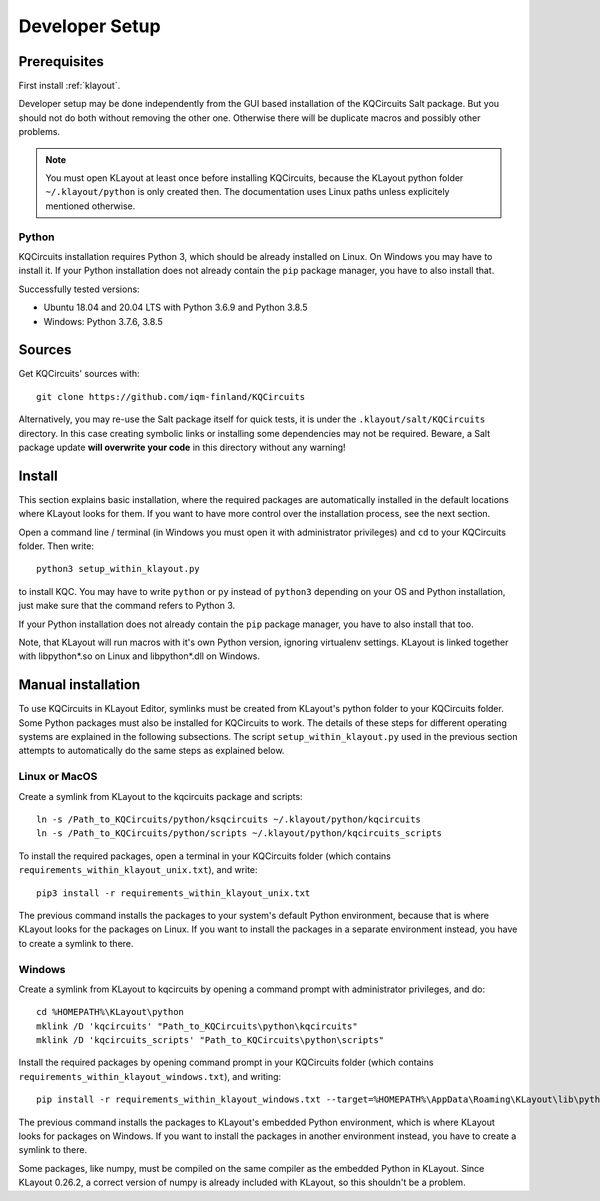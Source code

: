 .. _developer_setup:

Developer Setup
===============

Prerequisites
-------------

First install :ref:`klayout`.

Developer setup may be done independently from the GUI based installation of the KQCircuits Salt
package. But you should not do both without removing the other one. Otherwise there will be
duplicate macros and possibly other problems.

.. note::
    You must open KLayout at least once before installing KQCircuits, because the KLayout python
    folder ``~/.klayout/python`` is only created then. The documentation uses Linux paths unless
    explicitely mentioned otherwise.

Python
^^^^^^

KQCircuits installation requires Python 3, which should be already installed on Linux. On Windows
you may have to install it. If your Python installation does not already contain the ``pip`` package
manager, you have to also install that.

Successfully tested versions:

- Ubuntu 18.04 and 20.04 LTS with Python 3.6.9 and Python 3.8.5
- Windows: Python 3.7.6, 3.8.5

Sources
-------

Get KQCircuits' sources with::

    git clone https://github.com/iqm-finland/KQCircuits

Alternatively, you may re-use the Salt package itself for quick tests, it is under the
``.klayout/salt/KQCircuits`` directory. In this case creating symbolic links or installing some
dependencies may not be required. Beware, a Salt package update **will overwrite your code** in this
directory without any warning!

Install
-------

This section explains basic installation, where the required packages
are automatically installed in the default locations where KLayout looks for
them. If you want to have more control over the installation process, see the
next section.

Open a command line / terminal (in Windows you must open it with
administrator privileges) and ``cd`` to your KQCircuits folder. Then write::

    python3 setup_within_klayout.py

to install KQC. You may have to write ``python`` or ``py`` instead of
``python3`` depending on your OS and Python installation, just make sure that
the command refers to Python 3.

If your Python installation does not already contain the ``pip`` package
manager, you have to also install that too.

Note, that KLayout will run macros with it's own Python version, ignoring
virtualenv settings. KLayout is linked together with libpython*.so on Linux and
libpython*.dll on Windows.

Manual installation
-------------------

To use KQCircuits in KLayout Editor, symlinks must be created from KLayout's
python folder to your KQCircuits folder. Some Python packages must also be
installed for KQCircuits to work. The details of these steps for different
operating systems are explained in the following subsections. The script
``setup_within_klayout.py`` used in the previous section attempts to
automatically do the same steps as explained below.

Linux or MacOS
^^^^^^^^^^^^^^

Create a symlink from KLayout to the  kqcircuits package and scripts::

    ln -s /Path_to_KQCircuits/python/ksqcircuits ~/.klayout/python/kqcircuits
    ln -s /Path_to_KQCircuits/python/scripts ~/.klayout/python/kqcircuits_scripts

To install the required packages, open a terminal in your KQCircuits folder
(which contains ``requirements_within_klayout_unix.txt``), and write::

    pip3 install -r requirements_within_klayout_unix.txt

The previous command installs the packages to your system's default Python
environment, because that is where KLayout looks for the packages on Linux.
If you want to install the packages in a separate environment instead, you
have to create a symlink to there.

Windows
^^^^^^^

Create a symlink from KLayout to kqcircuits by opening a command prompt with
administrator privileges, and do::

    cd %HOMEPATH%\KLayout\python
    mklink /D 'kqcircuits' "Path_to_KQCircuits\python\kqcircuits"
    mklink /D 'kqcircuits_scripts' "Path_to_KQCircuits\python\scripts"

Install the required packages by opening command prompt in your KQCircuits
folder (which contains ``requirements_within_klayout_windows.txt``), and writing::

    pip install -r requirements_within_klayout_windows.txt --target=%HOMEPATH%\AppData\Roaming\KLayout\lib\python3.7\site-packages

The previous command installs the packages to KLayout's embedded Python
environment, which is where KLayout looks for packages on Windows. If you
want to install the packages in another environment instead, you have to
create a symlink to there.

Some packages, like numpy, must be compiled on the same compiler as the
embedded Python in KLayout. Since KLayout 0.26.2, a correct version of numpy
is already included with KLayout, so this shouldn't be a problem.

